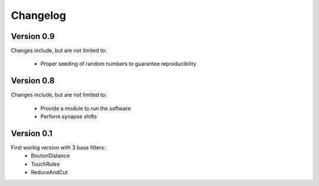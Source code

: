 =========
Changelog
=========

Version 0.9
===========

Changes include, but are not limited to:

  - Proper seeding of random numbers to guarantee reproducibility

Version 0.8
===========

Changes include, but are not limited to:

  - Provide a module to run the software
  - Perform synapse shifts

Version 0.1
===========

First workig version with 3 base filters:
  - BoutonDistance
  - TouchRules
  - ReduceAndCut

